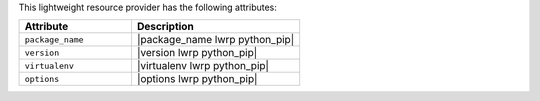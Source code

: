 .. The contents of this file are included in multiple topics.
.. This file should not be changed in a way that hinders its ability to appear in multiple documentation sets.

This lightweight resource provider has the following attributes:

.. list-table::
   :widths: 200 300
   :header-rows: 1

   * - Attribute
     - Description
   * - ``package_name``
     - |package_name lwrp python_pip|
   * - ``version``
     - |version lwrp python_pip|
   * - ``virtualenv``
     - |virtualenv lwrp python_pip|
   * - ``options``
     - |options lwrp python_pip|
